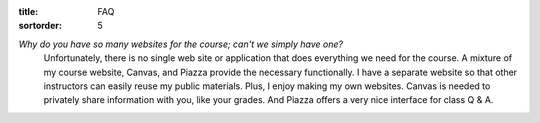 :title: FAQ
:sortorder: 5

*Why do you have so many websites for the course; can't we simply have one?*
   Unfortunately, there is no single web site or application that does
   everything we need for the course. A mixture of my course website, Canvas,
   and Piazza provide the necessary functionally. I have a separate website so
   that other instructors can easily reuse my public materials. Plus, I enjoy
   making my own websites. Canvas is needed to privately share information with
   you, like your grades. And Piazza offers a very nice interface for class Q &
   A.
